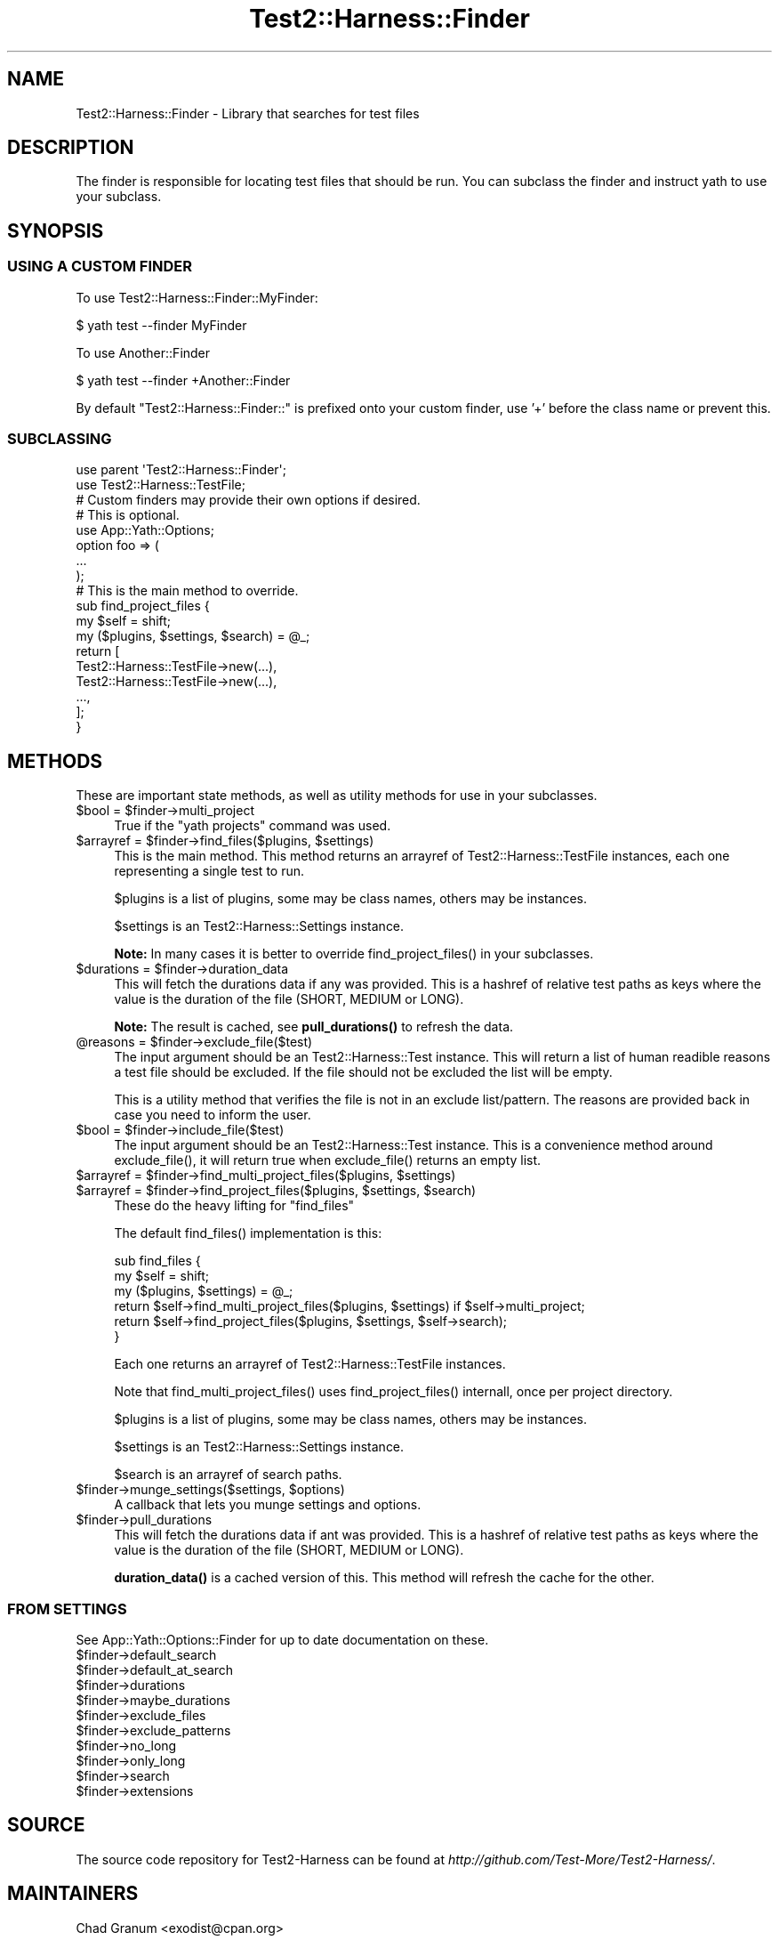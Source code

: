 .\" -*- mode: troff; coding: utf-8 -*-
.\" Automatically generated by Pod::Man 5.01 (Pod::Simple 3.43)
.\"
.\" Standard preamble:
.\" ========================================================================
.de Sp \" Vertical space (when we can't use .PP)
.if t .sp .5v
.if n .sp
..
.de Vb \" Begin verbatim text
.ft CW
.nf
.ne \\$1
..
.de Ve \" End verbatim text
.ft R
.fi
..
.\" \*(C` and \*(C' are quotes in nroff, nothing in troff, for use with C<>.
.ie n \{\
.    ds C` ""
.    ds C' ""
'br\}
.el\{\
.    ds C`
.    ds C'
'br\}
.\"
.\" Escape single quotes in literal strings from groff's Unicode transform.
.ie \n(.g .ds Aq \(aq
.el       .ds Aq '
.\"
.\" If the F register is >0, we'll generate index entries on stderr for
.\" titles (.TH), headers (.SH), subsections (.SS), items (.Ip), and index
.\" entries marked with X<> in POD.  Of course, you'll have to process the
.\" output yourself in some meaningful fashion.
.\"
.\" Avoid warning from groff about undefined register 'F'.
.de IX
..
.nr rF 0
.if \n(.g .if rF .nr rF 1
.if (\n(rF:(\n(.g==0)) \{\
.    if \nF \{\
.        de IX
.        tm Index:\\$1\t\\n%\t"\\$2"
..
.        if !\nF==2 \{\
.            nr % 0
.            nr F 2
.        \}
.    \}
.\}
.rr rF
.\" ========================================================================
.\"
.IX Title "Test2::Harness::Finder 3"
.TH Test2::Harness::Finder 3 2023-10-03 "perl v5.38.0" "User Contributed Perl Documentation"
.\" For nroff, turn off justification.  Always turn off hyphenation; it makes
.\" way too many mistakes in technical documents.
.if n .ad l
.nh
.SH NAME
Test2::Harness::Finder \- Library that searches for test files
.SH DESCRIPTION
.IX Header "DESCRIPTION"
The finder is responsible for locating test files that should be run. You can
subclass the finder and instruct yath to use your subclass.
.SH SYNOPSIS
.IX Header "SYNOPSIS"
.SS "USING A CUSTOM FINDER"
.IX Subsection "USING A CUSTOM FINDER"
To use Test2::Harness::Finder::MyFinder:
.PP
.Vb 1
\&    $ yath test \-\-finder MyFinder
.Ve
.PP
To use Another::Finder
.PP
.Vb 1
\&    $ yath test \-\-finder +Another::Finder
.Ve
.PP
By default \f(CW\*(C`Test2::Harness::Finder::\*(C'\fR is prefixed onto your custom finder, use
\&'+' before the class name or prevent this.
.SS SUBCLASSING
.IX Subsection "SUBCLASSING"
.Vb 2
\&    use parent \*(AqTest2::Harness::Finder\*(Aq;
\&    use Test2::Harness::TestFile;
\&
\&    # Custom finders may provide their own options if desired.
\&    # This is optional.
\&    use App::Yath::Options;
\&    option foo => (
\&        ...
\&    );
\&
\&    # This is the main method to override.
\&    sub find_project_files {
\&        my $self = shift;
\&        my ($plugins, $settings, $search) = @_;
\&
\&        return [
\&            Test2::Harness::TestFile\->new(...),
\&            Test2::Harness::TestFile\->new(...),
\&            ...,
\&        ];
\&    }
.Ve
.SH METHODS
.IX Header "METHODS"
These are important state methods, as well as utility methods for use in your
subclasses.
.ie n .IP "$bool = $finder\->multi_project" 4
.el .IP "\f(CW$bool\fR = \f(CW$finder\fR\->multi_project" 4
.IX Item "$bool = $finder->multi_project"
True if the \f(CW\*(C`yath projects\*(C'\fR command was used.
.ie n .IP "$arrayref = $finder\->find_files($plugins, $settings)" 4
.el .IP "\f(CW$arrayref\fR = \f(CW$finder\fR\->find_files($plugins, \f(CW$settings\fR)" 4
.IX Item "$arrayref = $finder->find_files($plugins, $settings)"
This is the main method. This method returns an arrayref of
Test2::Harness::TestFile instances, each one representing a single test to
run.
.Sp
\&\f(CW$plugins\fR is a list of plugins, some may be class names, others may be
instances.
.Sp
\&\f(CW$settings\fR is an Test2::Harness::Settings instance.
.Sp
\&\fBNote:\fR In many cases it is better to override \f(CWfind_project_files()\fR in your
subclasses.
.ie n .IP "$durations = $finder\->duration_data" 4
.el .IP "\f(CW$durations\fR = \f(CW$finder\fR\->duration_data" 4
.IX Item "$durations = $finder->duration_data"
This will fetch the durations data if any was provided. This is a hashref of
relative test paths as keys where the value is the duration of the file (SHORT,
MEDIUM or LONG).
.Sp
\&\fBNote:\fR The result is cached, see \fBpull_durations()\fR to refresh the data.
.ie n .IP "@reasons = $finder\->exclude_file($test)" 4
.el .IP "\f(CW@reasons\fR = \f(CW$finder\fR\->exclude_file($test)" 4
.IX Item "@reasons = $finder->exclude_file($test)"
The input argument should be an Test2::Harness::Test instance. This will
return a list of human readible reasons a test file should be excluded. If the
file should not be excluded the list will be empty.
.Sp
This is a utility method that verifies the file is not in an exclude
list/pattern. The reasons are provided back in case you need to inform the
user.
.ie n .IP "$bool = $finder\->include_file($test)" 4
.el .IP "\f(CW$bool\fR = \f(CW$finder\fR\->include_file($test)" 4
.IX Item "$bool = $finder->include_file($test)"
The input argument should be an Test2::Harness::Test instance. This is a
convenience method around \f(CWexclude_file()\fR, it will return true when
\&\f(CWexclude_file()\fR returns an empty list.
.ie n .IP "$arrayref = $finder\->find_multi_project_files($plugins, $settings)" 4
.el .IP "\f(CW$arrayref\fR = \f(CW$finder\fR\->find_multi_project_files($plugins, \f(CW$settings\fR)" 4
.IX Item "$arrayref = $finder->find_multi_project_files($plugins, $settings)"
.PD 0
.ie n .IP "$arrayref = $finder\->find_project_files($plugins, $settings, $search)" 4
.el .IP "\f(CW$arrayref\fR = \f(CW$finder\fR\->find_project_files($plugins, \f(CW$settings\fR, \f(CW$search\fR)" 4
.IX Item "$arrayref = $finder->find_project_files($plugins, $settings, $search)"
.PD
These do the heavy lifting for \f(CW\*(C`find_files\*(C'\fR
.Sp
The default \f(CWfind_files()\fR implementation is this:
.Sp
.Vb 3
\&    sub find_files {
\&        my $self = shift;
\&        my ($plugins, $settings) = @_;
\&
\&        return $self\->find_multi_project_files($plugins, $settings) if $self\->multi_project;
\&        return $self\->find_project_files($plugins, $settings, $self\->search);
\&    }
.Ve
.Sp
Each one returns an arrayref of Test2::Harness::TestFile instances.
.Sp
Note that \f(CWfind_multi_project_files()\fR uses \f(CWfind_project_files()\fR internall,
once per project directory.
.Sp
\&\f(CW$plugins\fR is a list of plugins, some may be class names, others may be
instances.
.Sp
\&\f(CW$settings\fR is an Test2::Harness::Settings instance.
.Sp
\&\f(CW$search\fR is an arrayref of search paths.
.ie n .IP "$finder\->munge_settings($settings, $options)" 4
.el .IP "\f(CW$finder\fR\->munge_settings($settings, \f(CW$options\fR)" 4
.IX Item "$finder->munge_settings($settings, $options)"
A callback that lets you munge settings and options.
.ie n .IP $finder\->pull_durations 4
.el .IP \f(CW$finder\fR\->pull_durations 4
.IX Item "$finder->pull_durations"
This will fetch the durations data if ant was provided. This is a hashref of
relative test paths as keys where the value is the duration of the file (SHORT,
MEDIUM or LONG).
.Sp
\&\fBduration_data()\fR is a cached version of this. This method will refresh the
cache for the other.
.SS "FROM SETTINGS"
.IX Subsection "FROM SETTINGS"
See App::Yath::Options::Finder for up to date documentation on these.
.ie n .IP $finder\->default_search 4
.el .IP \f(CW$finder\fR\->default_search 4
.IX Item "$finder->default_search"
.PD 0
.ie n .IP $finder\->default_at_search 4
.el .IP \f(CW$finder\fR\->default_at_search 4
.IX Item "$finder->default_at_search"
.ie n .IP $finder\->durations 4
.el .IP \f(CW$finder\fR\->durations 4
.IX Item "$finder->durations"
.ie n .IP $finder\->maybe_durations 4
.el .IP \f(CW$finder\fR\->maybe_durations 4
.IX Item "$finder->maybe_durations"
.ie n .IP $finder\->exclude_files 4
.el .IP \f(CW$finder\fR\->exclude_files 4
.IX Item "$finder->exclude_files"
.ie n .IP $finder\->exclude_patterns 4
.el .IP \f(CW$finder\fR\->exclude_patterns 4
.IX Item "$finder->exclude_patterns"
.ie n .IP $finder\->no_long 4
.el .IP \f(CW$finder\fR\->no_long 4
.IX Item "$finder->no_long"
.ie n .IP $finder\->only_long 4
.el .IP \f(CW$finder\fR\->only_long 4
.IX Item "$finder->only_long"
.ie n .IP $finder\->search 4
.el .IP \f(CW$finder\fR\->search 4
.IX Item "$finder->search"
.ie n .IP $finder\->extensions 4
.el .IP \f(CW$finder\fR\->extensions 4
.IX Item "$finder->extensions"
.PD
.SH SOURCE
.IX Header "SOURCE"
The source code repository for Test2\-Harness can be found at
\&\fIhttp://github.com/Test\-More/Test2\-Harness/\fR.
.SH MAINTAINERS
.IX Header "MAINTAINERS"
.IP "Chad Granum <exodist@cpan.org>" 4
.IX Item "Chad Granum <exodist@cpan.org>"
.SH AUTHORS
.IX Header "AUTHORS"
.PD 0
.IP "Chad Granum <exodist@cpan.org>" 4
.IX Item "Chad Granum <exodist@cpan.org>"
.PD
.SH COPYRIGHT
.IX Header "COPYRIGHT"
Copyright 2020 Chad Granum <exodist7@gmail.com>.
.PP
This program is free software; you can redistribute it and/or
modify it under the same terms as Perl itself.
.PP
See \fIhttp://dev.perl.org/licenses/\fR
